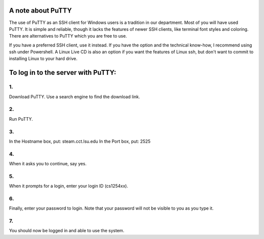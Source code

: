 A note about PuTTY
==================

The use of PuTTY as an SSH client for Windows users is a tradition in our
department.  Most of you will have used PuTTY.  It is simple and reliable,
though it lacks the features of newer SSH clients, like terminal font styles
and coloring.  There are alternatives to PuTTY which you are free to use. 

If you have a preferred SSH client, use it instead.  If you have the option and
the technical know-how, I recommend using ssh under Powershell.  A Linux Live
CD is also an option if you want the features of Linux ssh, but don't want to
commit to installing Linux to your hard drive.



To log in to the server with PuTTY:
===================================


1.
----

Download PuTTY. Use a search engine to find the download link.


2.
----

Run PuTTY.


3.
----

In the Hostname box, put: steam.cct.lsu.edu 
In the Port box, put: 2525


4.
----

When it asks you to continue, say yes.


5.
----

When it prompts for a login, enter your login ID (cs1254xx).


6.
----

Finally, enter your password to login. Note that your password 
will not be visible to you as you type it.


7.
----

You should now be logged in and able to use the system.

